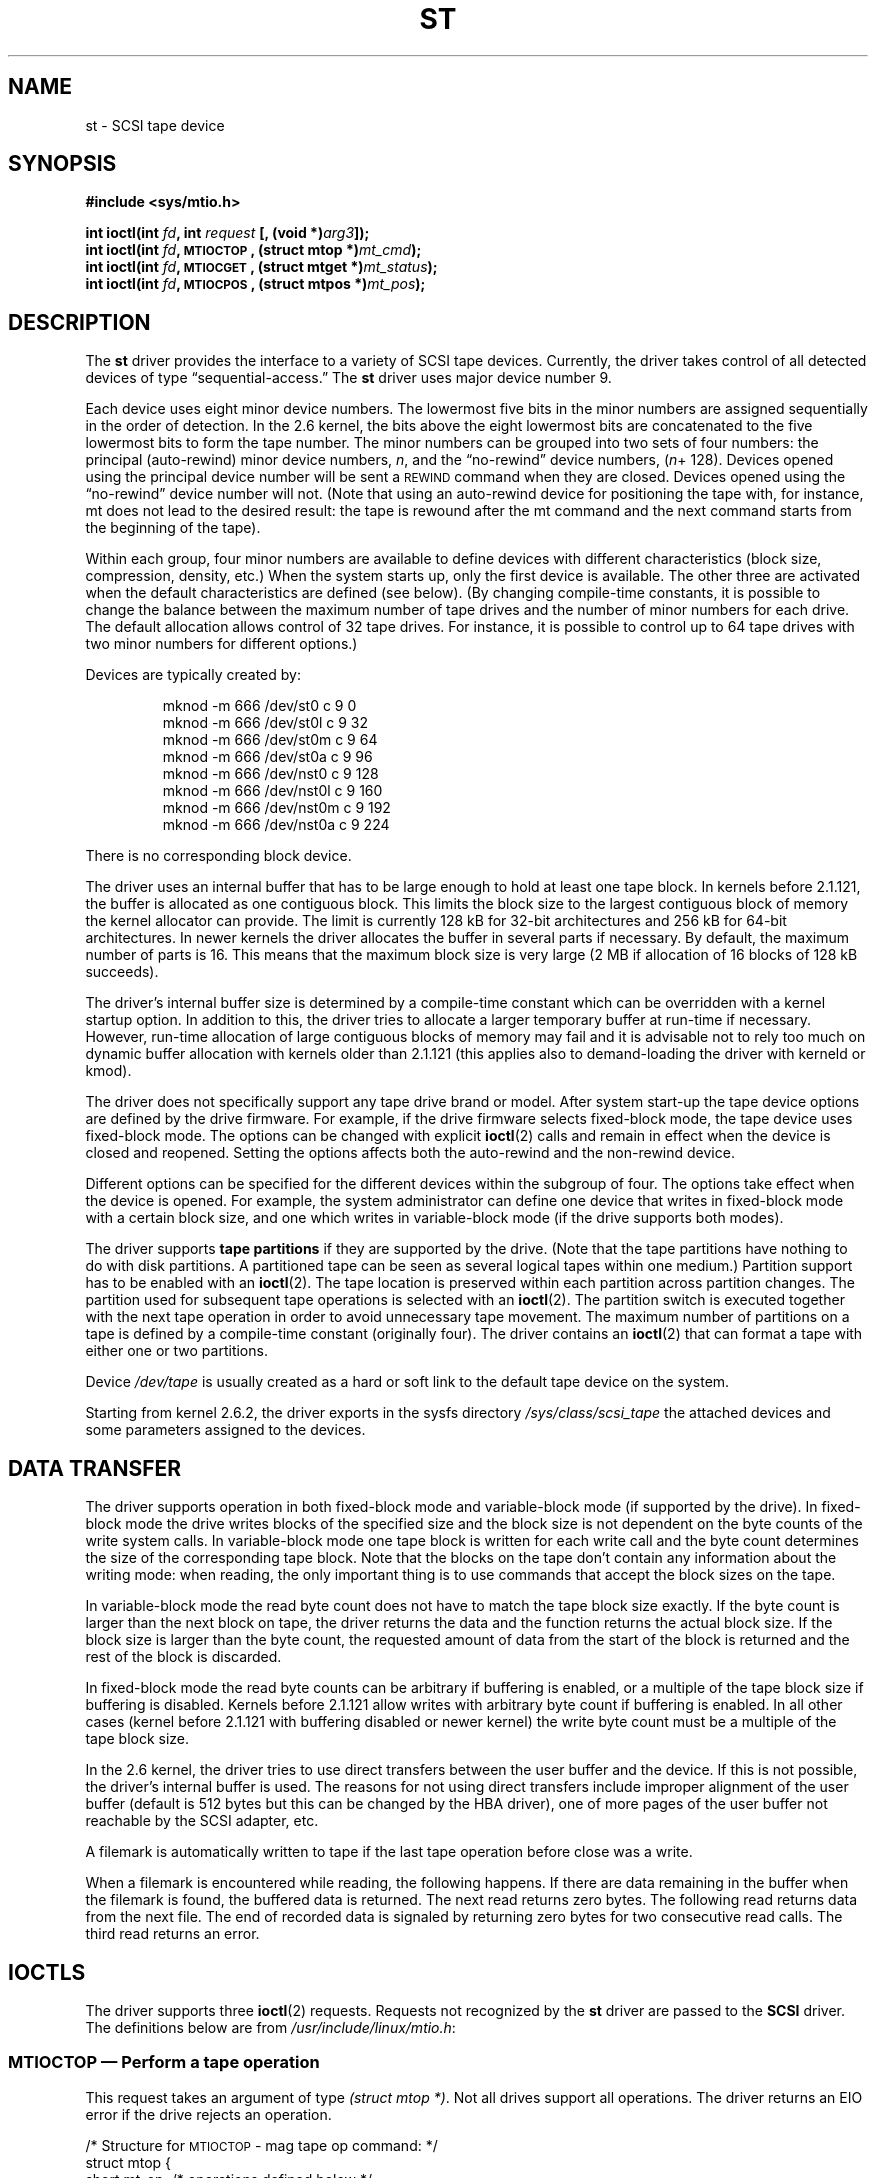 .\" Copyright 1995 Robert K. Nichols (Robert.K.Nichols@att.com)
.\" Copyright 1999-2005 Kai Mäkisara (Kai.Makisara@kolumbus.fi)
.\"
.\" Permission is granted to make and distribute verbatim copies of this
.\" manual provided the copyright notice and this permission notice are
.\" preserved on all copies.
.\"
.\" Permission is granted to copy and distribute modified versions of this
.\" manual under the conditions for verbatim copying, provided that the
.\" entire resulting derived work is distributed under the terms of a
.\" permission notice identical to this one.
.\"
.\" Since the Linux kernel and libraries are constantly changing, this
.\" manual page may be incorrect or out-of-date.  The author(s) assume no
.\" responsibility for errors or omissions, or for damages resulting from
.\" the use of the information contained herein.  The author(s) may not
.\" have taken the same level of care in the production of this manual,
.\" which is licensed free of charge, as they might when working
.\" professionally.
.\"
.\" Formatted or processed versions of this manual, if unaccompanied by
.\" the source, must acknowledge the copyright and authors of this work.
.TH ST 4  2005-03-13 "Linux" "Linux Programmer's Manual"
.SH NAME
st \- SCSI tape device
.SH SYNOPSIS
.nf
.B #include <sys/mtio.h>
.sp
.BI "int ioctl(int " fd ", int " request " [, (void *)" arg3 "]);"
.BI "int ioctl(int " fd ", \s-1MTIOCTOP\s+1, (struct mtop *)" mt_cmd );
.BI "int ioctl(int " fd ", \s-1MTIOCGET\s+1, (struct mtget *)" mt_status );
.BI "int ioctl(int " fd ", \s-1MTIOCPOS\s+1, (struct mtpos *)" mt_pos );
.fi
.SH DESCRIPTION
The
.B st
driver provides the interface to a variety of SCSI tape devices.
Currently, the driver takes control of all detected devices of type
\(lqsequential-access.\(rq
The
.B st
driver uses major device number 9.
.PP
Each device uses eight minor device numbers.
The lowermost five bits
in the minor numbers are assigned sequentially in the order of
detection.
In the 2.6 kernel, the bits above the eight lowermost bits are
concatenated to the five lowermost bits to form the tape number.
The minor numbers can be grouped into
two sets of four numbers: the principal (auto-rewind) minor device numbers,
.IR n ,
and the \(lqno-rewind\(rq device numbers,
.IR "" ( n "+ 128)."
Devices opened using the principal device number will be sent a
\s-1REWIND\s+1 command when they are closed.
Devices opened using the \(lqno-rewind\(rq device number will not.
(Note that using an auto-rewind device for positioning the tape with,
for instance, mt does not lead to the desired result: the tape is
rewound after the mt command and the next command starts from the
beginning of the tape).
.PP
Within each group, four minor numbers are available to define
devices with different characteristics (block size, compression,
density, etc.)
When the system starts up, only the first device is available.
The other three are activated when the default
characteristics are defined (see below). (By changing compile-time
constants, it is possible to change the balance between the maximum
number of tape drives and the number of minor numbers for each
drive.
The default allocation allows control of 32 tape drives.
For instance, it is possible to control up to 64 tape drives
with two minor numbers for different options.)
.PP
Devices are typically created by:
.RS
.nf

mknod \-m 666 /dev/st0 c 9 0
mknod \-m 666 /dev/st0l c 9 32
mknod \-m 666 /dev/st0m c 9 64
mknod \-m 666 /dev/st0a c 9 96
mknod \-m 666 /dev/nst0 c 9 128
mknod \-m 666 /dev/nst0l c 9 160
mknod \-m 666 /dev/nst0m c 9 192
mknod \-m 666 /dev/nst0a c 9 224
.fi
.RE
.PP
There is no corresponding block device.
.PP
The driver uses an internal buffer that has to be large enough to hold
at least one tape block.
In kernels before 2.1.121, the buffer is
allocated as one contiguous block.
This limits the block size to the
largest contiguous block of memory the kernel allocator can provide.
The limit is currently 128 kB for 32-bit architectures and
256 kB for 64-bit architectures.
In newer kernels the driver
allocates the buffer in several parts if necessary.
By default, the
maximum number of parts is 16.
This means that the maximum block size
is very large (2 MB if allocation of 16 blocks of 128 kB succeeds).
.PP
The driver's internal buffer size is determined by a compile-time
constant which can be overridden with a kernel startup option.
In addition to this, the driver tries to allocate a larger temporary
buffer at run-time if necessary.
However, run-time allocation of large
contiguous blocks of memory may fail and it is advisable not to rely
too much on dynamic buffer allocation with kernels older than 2.1.121
(this applies also to demand-loading the driver with kerneld or kmod).
.PP
The driver does not specifically support any tape drive brand or
model.
After system start-up the tape device options are defined by
the drive firmware.
For example, if the drive firmware selects fixed-block mode,
the tape device uses fixed-block mode.
The options can
be changed with explicit
.BR ioctl (2)
calls and remain in effect when the device is closed and reopened.
Setting the options affects both the auto-rewind and the non-rewind
device.
.PP
Different options can be specified for the different devices within
the subgroup of four.
The options take effect when the device is
opened.
For example, the system administrator can define
one device that writes in fixed-block mode with a certain block size,
and one which writes in variable-block mode (if the drive supports
both modes).
.PP
The driver supports
.B tape partitions
if they are supported by the drive.
(Note that the tape partitions
have nothing to do with disk partitions.
A partitioned tape can be
seen as several logical tapes within one medium.)
Partition support has to be enabled with an
.BR ioctl (2).
The tape
location is preserved within each partition across partition changes.
The partition used for subsequent tape operations is
selected with an
.BR ioctl (2).
The partition switch is executed together with
the next tape operation in order to avoid unnecessary tape
movement.
The maximum number of partitions on a tape is defined by a
compile-time constant (originally four).
The driver contains an
.BR ioctl (2)
that can format a tape with either one or two partitions.
.PP
Device
.I /dev/tape
is usually created as a hard or soft link to the default tape device
on the system.
.PP
Starting from kernel 2.6.2, the driver exports in the sysfs directory
.IR /sys/class/scsi_tape
the attached devices and some parameters assigned to the devices.
.SH "DATA TRANSFER"
The driver supports operation in both fixed-block mode and
variable-block mode (if supported by the drive).
In fixed-block mode the drive
writes blocks of the specified size and the block size is not
dependent on the byte counts of the write system calls.
In variable-block mode one tape block is written for each write call
and the byte
count determines the size of the corresponding tape block.
Note that
the blocks on the tape don't contain any information about the
writing mode: when reading, the only important thing is to use
commands that accept the block sizes on the tape.
.PP
In variable-block mode the read byte count does not have to match
the tape block size exactly.
If the byte count is larger than the
next block on tape, the driver returns the data and the function
returns the actual block size.
If the block size is larger than the
byte count, the requested amount of data from the start of the block
is returned and the rest of the block is discarded.
.PP
In fixed-block mode the read byte counts can be arbitrary if
buffering is enabled, or a multiple of the tape block size if
buffering is disabled.
Kernels before 2.1.121 allow writes with
arbitrary byte count if buffering is enabled.
In all other cases
(kernel before 2.1.121 with buffering disabled or newer kernel) the
write byte count must be a multiple of the tape block size.
.PP
In the 2.6 kernel, the driver tries to use direct transfers between the user
buffer and the device.
If this is not possible, the driver's internal buffer
is used.
The reasons for not using direct transfers include improper alignment
of the user buffer (default is 512 bytes but this can be changed by the HBA
driver), one of more pages of the user buffer not reachable by the
SCSI adapter, etc.
.PP
A filemark is automatically written to tape if the last tape operation
before close was a write.
.PP
When a filemark is encountered while reading, the following
happens.
If there are data remaining in the buffer when the filemark
is found, the buffered data is returned.
The next read returns zero
bytes.
The following read returns data from the next file.
The end of
recorded data is signaled by returning zero bytes for two consecutive
read calls.
The third read returns an error.
.SH IOCTLS
The driver supports three
.BR ioctl (2)
requests.
Requests not recognized by the
.B st
driver are passed to the
.B SCSI
driver.
The definitions below are from
.IR /usr/include/linux/mtio.h :
.SS "\s-1MTIOCTOP\s+1 \(em Perform a tape operation"
.PP
This request takes an argument of type
.IR "(struct mtop *)" .
Not all drives support all operations.
The driver returns an EIO error if the drive rejects an operation.
.PP
.nf
/* Structure for \s-1MTIOCTOP\s+1 \- mag tape op command: */
struct mtop {
    short   mt_op;       /* operations defined below */
    int     mt_count;    /* how many of them */
};
.fi
.PP
Magnetic Tape operations for normal tape use:
.PD 0
.IP MTBSF 14
Backward space over
.B mt_count
filemarks.
.IP MTBSFM
Backward space over
.B mt_count
filemarks.
Reposition the tape to the EOT side of the last filemark.
.IP MTBSR
Backward space over
.B mt_count
records (tape blocks).
.IP MTBSS
Backward space over
.B mt_count
setmarks.
.IP MTCOMPRESSION
Enable compression of tape data within the drive if
.B mt_count
is non-zero and disable compression if
.B mt_count
is zero.
This command uses the MODE page 15 supported by most DATs.
.IP MTEOM
Go to the end of the recorded media (for appending files).
.IP MTERASE
Erase tape.
With 2.6 kernel, short erase (mark tape empty) is performed if the
argument is zero.
Otherwise long erase (erase all) is done.
.IP MTFSF
Forward space over
.B mt_count
filemarks.
.IP MTFSFM
Forward space over
.B mt_count
filemarks.
Reposition the tape to the BOT side of the last filemark.
.IP MTFSR
Forward space over
.B mt_count
records (tape blocks).
.IP MTFSS
Forward space over
.B mt_count
setmarks.
.IP MTLOAD
Execute the SCSI load command.
A special case is available for some HP
autoloaders.
If
.B mt_count
is the constant MT_ST_HPLOADER_OFFSET plus a number, the number is
sent to the drive to control the autoloader.
.IP MTLOCK
Lock the tape drive door.
.IP MTMKPART
Format the tape into one or two partitions.
If
.B mt_count
is non-zero, it gives the size of the first partition and the second
partition contains the rest of the tape.
If
.B mt_count
is zero, the tape is formatted into one partition.
This command is not allowed for a drive unless the partition support
is enabled for the drive (see MT_ST_CAN_PARTITIONS below).
.IP MTNOP
No op \(em flushes the driver's buffer as a side effect.
Should be used before reading status with \s-1MTIOCGET\s+1.
.IP MTOFFL
Rewind and put the drive off line.
.IP MTRESET
Reset drive.
.IP MTRETEN
Re-tension tape.
.IP MTREW
Rewind.
.IP MTSEEK
Seek to the tape block number specified in
.BR mt_count .
This operation requires either a SCSI-2 drive that supports the \s-1LOCATE\s+1
command (device-specific address)
or a Tandberg-compatible SCSI-1 drive (Tandberg, Archive
Viper, Wangtek, ... ).
The block number should be one that was previously returned by
\s-1MTIOCPOS\s+1 if device-specific addresses are used.
.IP MTSETBLK
Set the drive's block length to the value specified in
.BR mt_count .
A block length of zero sets the drive to variable block size mode.
.IP MTSETDENSITY
Set the tape density to the code in
.BR mt_count .
The density codes supported by a drive can be found from the drive
documentation.
.IP MTSETPART
The active partition is switched to
.BR mt_count .
The partitions are numbered from zero.
This command is not allowed for
a drive unless the partition support is enabled for the drive (see
MT_ST_CAN_PARTITIONS below).
.IP MTUNLOAD
Execute the SCSI unload command (does not eject the tape).
.IP MTUNLOCK
Unlock the tape drive door.
.IP MTWEOF
Write
.B mt_count
filemarks.
.IP MTWSM
Write
.B mt_count
setmarks.
.PD
.PP
Magnetic Tape operations for setting of device options (by the superuser):
.PD 0
.IP MTSETDRVBUFFER 8
Set various drive and driver options according to bits encoded in
.BR mt_count .
These consist of the drive's buffering mode, a set of Boolean driver
options, the buffer write threshold, defaults for the block size and
density, and timeouts (only in kernels >= 2.1).
A single operation can affect only one item in the list above (the
Booleans counted as one item.)
.PD
.IP
A value having zeros in the high-order 4 bits will be used to set the
drive's buffering mode.
The buffering modes are:
.RS 12
.IP 0 4
The drive will not report \s-1GOOD\s+1 status on write commands until the data
blocks are actually written to the medium.
.PD 0
.IP 1
The drive may report \s-1GOOD\s+1 status on write commands as soon as all the
data has been transferred to the drive's internal buffer.
.IP 2
The drive may report \s-1GOOD\s+1 status on write commands as soon as (a) all
the data has been transferred to the drive's internal buffer, and
(b) all buffered data from different initiators has been successfully
written to the medium.
.PD
.RE
.IP ""
To control the write threshold the value in
.B mt_count
must include the constant
\s-1MT_ST_WRITE_THRESHOLD\s+1 logically ORed with a block count in the low 28
bits.
The block count refers to 1024-byte blocks, not the physical block
size on the tape.
The threshold cannot exceed the driver's internal buffer size (see
.BR \s-1DESCRIPTION\s+1 ,
above).
.IP
To set and clear the Boolean options
the value in
.B mt_count
must include one of the constants \s-1MT_ST_BOOLEANS\s+1,
\s-1MT_ST_SETBOOLEANS\s+1, \s-1MT_ST_CLEARBOOLEANS\s+1, or
\s-1MT_ST_DEFBOOLEANS\s+1 logically or'ed with
whatever combination of the following options is desired.
Using \s-1MT_ST_BOOLEANS\s+1 the options can be set to the values
defined in the corresponding bits.
With \s-1MT_ST_SETBOOLEANS\s+1 the
options can be selectively set and with \s-1MT_ST_DEFBOOLEANS\s+1
selectively cleared.
.IP ""
The default options for a tape device are set with
\s-1MT_ST_DEFBOOLEANS\s+1.
A non-active tape device (e.g., device with
minor 32 or 160) is activated when the default options for it are
defined the first time.
An activated device inherits from the device
activated at start-up the options not set explicitly.
.IP ""
The Boolean options are:
.IP
.PD 0
.RS
.IP "\s-1MT_ST_BUFFER_WRITES\s+1  (Default: true)"
Buffer all write operations in fixed-block mode.
If this option is false and the drive uses a fixed block size, then
all write operations must be for a multiple of the block size.
This option must be set false to write reliable multi-volume archives.
.IP "\s-1MT_ST_ASYNC_WRITES\s+1  (Default: true)"
When this option is true, write operations return immediately without
waiting for the data to be transferred to the drive if the data fits
into the driver's buffer.
The write threshold determines how full the buffer must be before a
new SCSI write command is issued.
Any errors reported by the drive will be held until the next
operation.
This option must be set false to write reliable multi-volume archives.
.IP "\s-1MT_ST_READ_AHEAD\s+1  (Default: true)"
This option causes the driver to provide read buffering and
read-ahead in fixed-block mode.
If this option is false and the drive uses a fixed block size, then
all read operations must be for a multiple of the block size.
.IP "\s-1MT_ST_TWO_FM\s+1  (Default: false)"
This option modifies the driver behavior when a file is closed.
The normal action is to write a single filemark.
If the option is true the driver will write two filemarks and
backspace over the second one.
.PD
.IP
Note:
This option should not be set true for QIC tape drives since they are
unable to overwrite a filemark.
These drives detect the end of recorded data by testing for blank tape
rather than two consecutive filemarks.
Most other current drives also
detect the end of recorded data and using two filemarks is usually
necessary only when interchanging tapes with some other systems.
.PP
.PD 0
.IP "\s-1MT_ST_DEBUGGING\s+1  (Default: false)"
This option turns on various debugging messages from the driver
(effective only if the driver was compiled with \s-1DEBUG\s+1 defined
non-zero).
.IP "\s-1MT_ST_FAST_EOM\s+1  (Default: false)"
This option causes the \s-1MTEOM\s+1 operation to be sent directly to the
drive, potentially speeding up the operation but causing the driver to
lose track of the current file number normally returned by the
\s-1MTIOCGET\s+1 request.
If \s-1MT_ST_FAST_EOM\s+1 is false the driver will respond to an
\s-1MTEOM\s+1 request by forward spacing over files.
.IP "\s-1MT_ST_AUTO_LOCK\s+1 (Default: false)"
When this option is true, the drive door is locked when the device is
opened and unlocked when it is closed.
.IP "\s-1MT_ST_DEF_WRITES\s+1 (Default: false)"
The tape options (block size, mode, compression, etc.) may change
when changing from one device linked to a drive to another device
linked to the same drive depending on how the devices are
defined.
This option defines when the changes are enforced by the
driver using SCSI-commands and when the drives auto-detection
capabilities are relied upon.
If this option is false, the driver
sends the SCSI-commands immediately when the device is changed.
If the
option is true, the SCSI-commands are not sent until a write is
requested.
In this case the drive firmware is allowed to detect the
tape structure when reading and the SCSI-commands are used only to
make sure that a tape is written according to the correct specification.
.IP "\s-1MT_ST_CAN_BSR\s+1 (Default: false)"
When read-ahead is used, the tape must sometimes be spaced backward to the
correct position when the device is closed and the SCSI command to
space backwards over records is used for this purpose.
Some older
drives can't process this command reliably and this option can be used
to instruct the driver not to use the command.
The end result is that,
with read-ahead and fixed-block mode, the tape may not be correctly
positioned within a file when the device is closed.
With 2.6 kernel, the
default is true for drives supporting SCSI-3.
.IP "\s-1MT_ST_NO_BLKLIMS\s+1 (Default: false)"
Some drives don't accept the READ BLOCK LIMITS SCSI command.
If
this is used, the driver does not use the command.
The drawback is
that the driver can't check before sending commands if the selected
block size is acceptable to the drive.
.IP "\s-1MT_ST_CAN_PARTITIONS\s+1 (Default: false)"
This option enables support for several partitions within a
tape.
The option applies to all devices linked to a drive.
.IP "\s-1MT_ST_SCSI2LOGICAL\s+1 (Default: false)"
This option instructs the driver to use the logical block addresses
defined in the SCSI-2 standard when performing the seek and tell
operations (both with MTSEEK and MTIOCPOS commands and when changing tape
partition).
Otherwise the device-specific addresses are used.
It is highly advisable to set this option if the drive supports the
logical addresses because they count also filemarks.
There are some
drives that only support the logical block addresses.
.IP "\s-1MT_ST_SYSV\s+1 (Default: false)"
When this option is enabled, the tape devices use the SystemV
semantics.
Otherwise the BSD semantics are used.
The most important
difference between the semantics is what happens when a device used
for reading is closed: in System V semantics the tape is spaced forward
past the next filemark if this has not happened while using the
device.
In BSD semantics the tape position is not changed.
.IP "\s-1MT_NO_WAIT\s+1 (Default: false)"
Enables immediate mode (i.e., don't wait for the command to finish) for some
commands (e.g., rewind).
.IP \s-1EXAMPLE\s+1
.nf
.ta +.4i +.7i +1i
.BI "struct mtop " mt_cmd ;
.IB "mt_cmd.mt_op" " = \s-1MTSETDRVBUFFER\s+1;"
.IB "mt_cmd.mt_count" " = \s-1MT_ST_BOOLEANS\s+1 |"
.B "        \s-1MT_ST_BUFFER_WRITES\s+1 |"
.B "        \s-1MT_ST_ASYNC_WRITES\s+1;"
.BI "ioctl(" fd ", \s-1MTIOCTOP\s+1, &" mt_cmd ");"
.fi
.RE
.PD
.IP ""
The default block size for a device can be set with
\s-1MT_ST_DEF_BLKSIZE\s+1 and the default density code can be set with
\s-1MT_ST_DEFDENSITY\s+1.
The values for the parameters are or'ed
with the operation code.
.IP ""
With kernels 2.1.x and later, the timeout values can be set with the
subcommand \s-1MT_ST_SET_TIMEOUT\s+1 ORed with the timeout in seconds.
The long timeout (used for rewinds and other commands
that may take a long time) can be set with
\s-1MT_ST_SET_LONG_TIMEOUT\s+1.
The kernel defaults are very long to
make sure that a successful command is not timed out with any
drive.
Because of this the driver may seem stuck even if it is only
waiting for the timeout.
These commands can be used to set more
practical values for a specific drive.
The timeouts set for one device
apply for all devices linked to the same drive.
.IP ""
Starting from kernels 2.4.19 and 2.5.43, the driver supports a status
bit which indicates whether the drive requests cleaning.
The method used by the
drive to return cleaning information is set using the
\s-1MT_ST_SEL_CLN\s+1 subcommand.
If the value is zero, the cleaning
bit is always zero.
If the value is one, the TapeAlert data defined
in the SCSI-3 standard is used (not yet implemented).
Values 2-17 are
reserved.
If the lowest eight bits are >= 18, bits from the extended
sense data are used.
The bits 9-16 specify a mask to select the bits
to look at and the bits 17-23 specify the bit pattern to look for.
If the bit pattern is zero, one or more bits under the mask indicate
the cleaning request.
If the pattern is non-zero, the pattern must match
the masked sense data byte.
.SS "\s-1MTIOCGET\s+1 \(em Get status"
.PP
This request takes an argument of type
.IR "(struct mtget *)" .
.PP
.nf
/* structure for \s-1MTIOCGET\s+1 \- mag tape get status command */
struct mtget {
    long     mt_type;
    long     mt_resid;
    /* the following registers are device dependent */
    long     mt_dsreg;
    long     mt_gstat;
    long     mt_erreg;
    /* The next two fields are not always used */
    daddr_t  mt_fileno;
    daddr_t  mt_blkno;
};
.fi
.IP \fBmt_type\fP 11
The header file defines many values for
.BR mt_type ,
but the current driver reports only the generic types
\s-1MT_ISSCSI1\s+1 (Generic SCSI-1 tape) 
and \s-1MT_ISSCSI2\s+1 (Generic SCSI-2 tape).
.PD 0
.IP \fBmt_resid\fP
contains the current tape partition number.
.IP \fBmt_dsreg\fP
reports the drive's current settings for block size (in the low 24
bits) and density (in the high 8 bits).
These fields are defined 
by \s-1MT_ST_BLKSIZE_SHIFT\s+1, \s-1MT_ST_BLKSIZE_MASK\s+1,
\s-1MT_ST_DENSITY_SHIFT\s+1, and \s-1MT_ST_DENSITY_MASK\s+1.
.IP \fBmt_gstat\fP
reports generic (device independent) status information.
The header file defines macros for testing these status bits:
.RS
.HP 4
\s-1GMT_EOF(\s+1\fIx\fP\s-1)\s+1:
The tape is positioned just after a filemark
(always false after an \s-1MTSEEK\s+1 operation).
.HP
\s-1GMT_BOT(\s+1\fIx\fP\s-1)\s+1:
The tape is positioned at the beginning of the first file (always false
after an \s-1MTSEEK\s+1 operation).
.HP
\s-1GMT_EOT(\s+1\fIx\fP\s-1)\s+1:
A tape operation has reached the physical End Of Tape.
.HP
\s-1GMT_SM(\s+1\fIx\fP\s-1)\s+1:
The tape is currently positioned at a setmark
(always false after an \s-1MTSEEK\s+1 operation).
.HP
\s-1GMT_EOD(\s+1\fIx\fP\s-1)\s+1:
The tape is positioned at the end of recorded data.
.HP
\s-1GMT_WR_PROT(\s+1\fIx\fP\s-1)\s+1:
The drive is write-protected.
For some drives this can also mean that the drive does not support
writing on the current medium type.
.HP
\s-1GMT_ONLINE(\s+1\fIx\fP\s-1)\s+1:
The last
.BR open (2)
found the drive with a tape in place and ready for operation.
.HP
\s-1GMT_D_6250(\s+1\fIx\fP\s-1)\s+1, \s-1GMT_D_1600(\s+1\fIx\fP\s-1)\s+1, \s-1GMT_D_800(\s+1\fIx\fP\s-1)\s+1:
This \(lqgeneric\(rq status information reports the current
density setting for 9-track \(12" tape drives only.
.HP
\s-1GMT_DR_OPEN(\s+1\fIx\fP\s-1)\s+1:
The drive does not have a tape in place.
.HP
\s-1GMT_IM_REP_EN(\s+1\fIx\fP\s-1)\s+1:
Immediate report mode.
This bit is set if there are no guarantees that
the data has been physically written to the tape when the write call
returns.
It is set zero only when the driver does not buffer data and
the drive is set not to buffer data.
.HP
\s-1GMT_CLN(\s+1\fIx\fP\s-1)\s+1:
The drive has requested cleaning.
Implemented in kernels >= 2.4.19 and 2.5.43.
.RE
.IP \fBmt_erreg\fP
The only field defined in
.B mt_erreg
is the recovered error count in the low 16 bits (as defined by
\s-1MT_ST_SOFTERR_SHIFT\s+1 and \s-1MT_ST_SOFTERR_MASK\s+1).
Due to inconsistencies in the way drives report recovered errors, this
count is often not maintained (most drives do not by default report
soft errors but this can be changed with a SCSI MODE SELECT command).
.IP \fBmt_fileno\fP
reports the current file number (zero-based).
This value is set to \-1 when the file number is unknown (e.g., after
\s-1MTBSS\s+1
or \s-1MTSEEK\s+1).
.IP \fBmt_blkno\fP
reports the block number (zero-based) within the current file.
This value is set to \-1 when the block number is unknown (e.g., after
\s-1MTBSF\s+1,
\s-1MTBSS\s+1, or \s-1MTSEEK\s+1).
.PD
.SS "\s-1MTIOCPOS\s+1 \(em Get tape position"
.PP
This request takes an argument of type
.I "(struct mtpos *)"
and reports the drive's notion of the current tape block number,
which is not the same as
.B mt_blkno
returned by \s-1MTIOCGET\s+1.
This drive must be a SCSI-2 drive that supports the \s-1READ POSITION\s+1
command (device-specific address)
or a Tandberg-compatible SCSI-1 drive (Tandberg, Archive
Viper, Wangtek, ... ).
.PP
.nf
/* structure for \s-1MTIOCPOS\s+1 \- mag tape get position command */
struct mtpos {
    long mt_blkno;    /* current block number */
};
.fi
.SH "RETURN VALUE"
.IP EIO 14
The requested operation could not be completed.
.IP ENOSPC
A write operation could not be completed because the tape reached
end-of-medium.
.IP ENOMEM
The byte count in
.BR read (2)
is smaller than the next physical block on the tape.
(Before 2.2.18 and 2.4.0-test6 the extra bytes have been
silently ignored.)
.IP EACCES
An attempt was made to write or erase a write-protected tape.
(This error is not detected during
.BR open (2).)
.IP EFAULT
The command parameters point to memory not belonging to the calling
process.
.IP ENXIO
During opening, the tape device does not exist.
.IP EBUSY
The device is already in use or the driver was unable to allocate a
buffer.
.IP EOVERFLOW
An attempt was made to read or write a variable-length block that is
larger than the driver's internal buffer.
.IP EINVAL
An
.BR ioctl (2)
had an illegal argument, or a requested block size was illegal.
.IP ENOSYS
Unknown
.BR ioctl (2).
.IP EROFS
Open is attempted with O_WRONLY or O_RDWR when the tape in the drive is
write-protected.
.SH FILES
/dev/st*  : the auto-rewind SCSI tape devices
.br
/dev/nst* : the non-rewind SCSI tape devices
.SH AUTHOR
The driver has been written by Kai M\(:akisara (Kai.Makisara@metla.fi)
starting from a driver written by Dwayne Forsyth.
Several other
people have also contributed to the driver.
.SH NOTES
1. When exchanging data between systems, both systems have to agree on
the physical tape block size.
The parameters of a drive after startup
are often not the ones most operating systems use with these
devices.
Most systems use drives in variable-block mode if the drive
supports that mode.
This applies to most modern drives, including
DATs, 8mm helical scan drives, DLTs, etc.
It may be advisable to use
these drives in variable-block mode also in Linux (i.e., use MTSETBLK
or MTSETDEFBLK at system startup to set the mode), at least when
exchanging data with a foreign system.
The drawback of
this is that a fairly large tape block size has to be used to get
acceptable data transfer rates on the SCSI bus.
.PP
2. Many programs (e.g., tar) allow the user to specify the blocking
factor on the command line.
Note that this determines the physical block
size on tape only in variable-block mode.
.PP
3. In order to use SCSI tape drives, the basic SCSI driver,
a SCSI-adapter driver and the SCSI tape driver must be either
configured into the kernel or loaded as modules.
If the SCSI-tape
driver is not present, the drive is recognized but the tape support
described in this page is not available.
.PP
4. The driver writes error messages to the console/log.
The SENSE
codes written into some messages are automatically translated to text
if verbose SCSI messages are enabled in kernel configuration.
.PP
5. The driver's internal buffering allows good throughput in fixed-block
mode also with small
.BR read (2)
and
.BR write (2)
byte counts.
With direct transfers
this is not possible and may cause a surprise when moving to the 2.6
kernel.
The solution is to tell the software to use larger transfers (often
telling it to use larger blocks).
If this is not possible, direct transfers can be disabled.
.SH COPYRIGHT
.\" Copyright \(co 1995 Robert K. Nichols.
.\" .br
.\" Copyright \(co 1999-2005 Kai M\(:akisara.
.\" .PP
.\" Permission is granted to make and distribute verbatim copies of this
.\" manual provided the copyright notice and this permission notice are
.\" preserved on all copies.
.\" Additional permissions are contained in the header of the source file.
.SH "SEE ALSO"
.BR mt (1)
.PP
The file README.st or st.txt (kernel >= 2.6) in the kernel sources contains
the most recent information about the driver and its configuration
possibilities.
